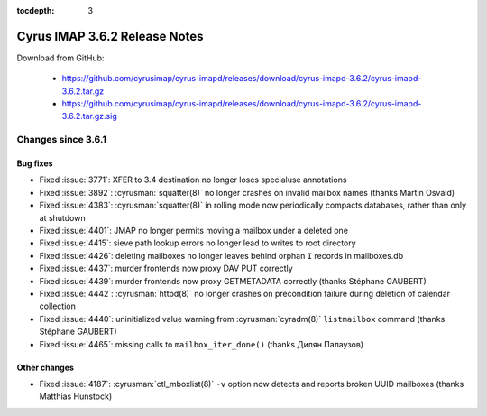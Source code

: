 :tocdepth: 3

==============================
Cyrus IMAP 3.6.2 Release Notes
==============================

Download from GitHub:

    *   https://github.com/cyrusimap/cyrus-imapd/releases/download/cyrus-imapd-3.6.2/cyrus-imapd-3.6.2.tar.gz
    *   https://github.com/cyrusimap/cyrus-imapd/releases/download/cyrus-imapd-3.6.2/cyrus-imapd-3.6.2.tar.gz.sig

.. _relnotes-3.6.2-changes:

Changes since 3.6.1
===================

Bug fixes
---------

* Fixed :issue:`3771`: XFER to 3.4 destination no longer loses specialuse
  annotations
* Fixed :issue:`3892`: :cyrusman:`squatter(8)` no longer crashes on invalid
  mailbox names (thanks Martin Osvald)
* Fixed :issue:`4383`: :cyrusman:`squatter(8)` in rolling mode now
  periodically compacts databases, rather than only at shutdown
* Fixed :issue:`4401`: JMAP no longer permits moving a mailbox under a
  deleted one
* Fixed :issue:`4415`: sieve path lookup errors no longer lead to writes
  to root directory
* Fixed :issue:`4426`: deleting mailboxes no longer leaves behind orphan
  ``I`` records in mailboxes.db
* Fixed :issue:`4437`: murder frontends now proxy DAV PUT correctly
* Fixed :issue:`4439`: murder frontends now proxy GETMETADATA correctly
  (thanks Stéphane GAUBERT)
* Fixed :issue:`4442`: :cyrusman:`httpd(8)` no longer crashes on precondition
  failure during deletion of calendar collection
* Fixed :issue:`4440`: uninitialized value warning from :cyrusman:`cyradm(8)`
  ``listmailbox`` command (thanks Stéphane GAUBERT)
* Fixed :issue:`4465`: missing calls to ``mailbox_iter_done()`` (thanks
  Дилян Палаузов)


Other changes
-------------

* Fixed :issue:`4187`: :cyrusman:`ctl_mboxlist(8)` ``-v`` option now detects
  and reports broken UUID mailboxes (thanks Matthias Hunstock)

